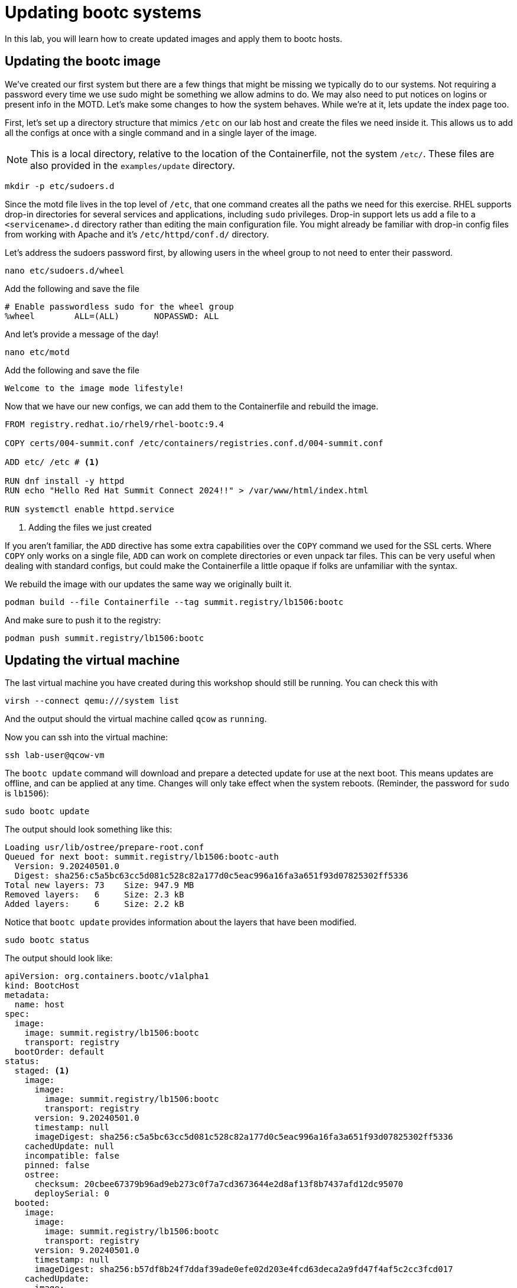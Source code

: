 = Updating bootc systems

In this lab, you will learn how to create updated images and apply them to bootc hosts. 

[#update-container]
== Updating the bootc image

We've created our first system but there are a few things that might be missing we typically 
do to our systems. Not requiring a password every time we use sudo might be something we allow 
admins to do. We may also need to put notices on logins or present info in the MOTD. Let's make 
some changes to how the system behaves. While we're at it, lets update the index page too.

First, let's set up a directory structure that mimics `/etc` on our lab host and create the 
files we need inside it. This allows us to add all the configs at once with a single command and in 
a single layer of the image.

NOTE: This is a local directory, relative to the location of the Containerfile, not the system `/etc/`.
These files are also provided in the `examples/update` directory. 

[source,bash]
----
mkdir -p etc/sudoers.d
----

Since the motd file lives in the top level of `/etc`, that one command creates all the paths 
we need for this exercise. RHEL supports drop-in directories for several services and applications, including 
`sudo` privileges. Drop-in support lets us add a file to a `<servicename>.d` directory rather than editing 
the main configuration file. You might already be familiar with drop-in config files from working with Apache and 
it's `/etc/httpd/conf.d/` directory.


Let's address the sudoers password first, by allowing users in the wheel group to not need to enter their password.

[source,bash]
----
nano etc/sudoers.d/wheel
----

Add the following and save the file

----
# Enable passwordless sudo for the wheel group
%wheel        ALL=(ALL)       NOPASSWD: ALL
----

And let's provide a message of the day!

[source,bash]
----
nano etc/motd
----

Add the following and save the file

----
Welcome to the image mode lifestyle!
----

Now that we have our new configs, we can add them to the Containerfile and rebuild the image.

[source,dockerfile]
----
FROM registry.redhat.io/rhel9/rhel-bootc:9.4

COPY certs/004-summit.conf /etc/containers/registries.conf.d/004-summit.conf

ADD etc/ /etc # <1>

RUN dnf install -y httpd
RUN echo "Hello Red Hat Summit Connect 2024!!" > /var/www/html/index.html

RUN systemctl enable httpd.service
----
<1> Adding the files we just created

If you aren't familiar, the `ADD` directive has some extra capabilities over the `COPY` command we used for the SSL certs. Where 
`COPY` only works on a single file, `ADD` can work on complete directories or even unpack tar files. This can 
be very useful when dealing with standard configs, but could make the Containerfile a little opaque if 
folks are unfamiliar with the syntax.

We rebuild the image with our updates the same way we originally built it. 

[source,bash]
----
podman build --file Containerfile --tag summit.registry/lb1506:bootc
----

And make sure to push it to the registry:

[source,bash]
----
podman push summit.registry/lb1506:bootc
----

[#update-vm]
== Updating the virtual machine

The last virtual machine you have created during this workshop should still be running. You can check this with

[source,bash]
----
virsh --connect qemu:///system list
----

And the output should the virtual machine called `qcow` as `running`.

Now you can ssh into the virtual machine:

[source,bash]
----
ssh lab-user@qcow-vm
----

The `bootc update` command will download and prepare a detected update for use at the next boot. This means updates are offline, and 
can be applied at any time. Changes will only take effect when the system reboots. (Reminder, the password for `sudo` is `lb1506`):

[source,bash]
----
sudo bootc update
----

The output should look something like this:

....
Loading usr/lib/ostree/prepare-root.conf
Queued for next boot: summit.registry/lb1506:bootc-auth
  Version: 9.20240501.0
  Digest: sha256:c5a5bc63cc5d081c528c82a177d0c5eac996a16fa3a651f93d07825302ff5336
Total new layers: 73    Size: 947.9 MB
Removed layers:   6     Size: 2.3 kB
Added layers:     6     Size: 2.2 kB
....

Notice that `bootc update` provides information about the layers that have been modified. 

[source,bash]
----
sudo bootc status
----

The output should look like:

[source,yaml]
----
apiVersion: org.containers.bootc/v1alpha1
kind: BootcHost
metadata:
  name: host
spec:
  image:
    image: summit.registry/lb1506:bootc
    transport: registry
  bootOrder: default
status:
  staged: <1>
    image:
      image:
        image: summit.registry/lb1506:bootc
        transport: registry
      version: 9.20240501.0
      timestamp: null
      imageDigest: sha256:c5a5bc63cc5d081c528c82a177d0c5eac996a16fa3a651f93d07825302ff5336
    cachedUpdate: null
    incompatible: false
    pinned: false
    ostree:
      checksum: 20cbee67379b96ad9eb273c0f7a7cd3673644e2d8af13f8b7437afd12dc95070
      deploySerial: 0
  booted:
    image:
      image:
        image: summit.registry/lb1506:bootc
        transport: registry
      version: 9.20240501.0
      timestamp: null
      imageDigest: sha256:b57df8b24f7ddaf39ade0efe02d203e4fcd63deca2a9fd47f4af5c2cc3fcd017
    cachedUpdate:
      image:
        image: summit.registry/lb1506:bootc
        transport: registry
      version: 9.20240501.0
      timestamp: null
      imageDigest: sha256:c5a5bc63cc5d081c528c82a177d0c5eac996a16fa3a651f93d07825302ff5336
    incompatible: false
    pinned: false
    ostree:
      checksum: 22b18bfa0e94fbe390379cb4bae150ebad85c8844e7b721179d26c1df636ce8e
      deploySerial: 0
  rollback: null
  rollbackQueued: false
  type: bootcHost
----
<1> You can see the staged changes in addition to current running state of the host in `bootc status`. The SHA in the `staged` block 
should match the Digest from the output of `bootc update`. 

The last step for the change to take is to reboot the virtual machine. Before doing so, please make sure you are logged in to the
virtual machine and not the hypervisor (the prompt should look like `[lab-user@qcow-vm ~]$`):

[source,bash]
----
sudo systemctl reboot
----

[#testing]
== Testing the changes

After a short wait, log back into the system and and you should see the message of the day after logging in successfully.

[source,bash]
----
ssh lab-user@qcow-vm
----

We can check on our sudoers policy change as well. You shouldn't be prompted for you password:
[source,bash]
----
sudo cat /etc/motd
----

What about the change to the index page?
[source,bash]
----
curl http://localhost
sudo cat /var/www/html/index.html
----

....
Hello Red Hat
....

The new text doesn't appear, and it's also not in the file on disk. This is *expected* based on 
how `bootc` handles directories and image contents during changes.

Stay logged into the VM to explore this in the next module.

